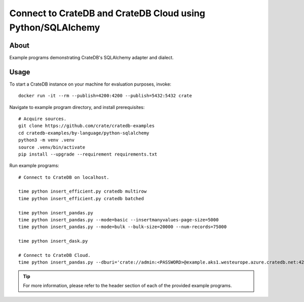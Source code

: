 .. highlight: console

############################################################
Connect to CrateDB and CrateDB Cloud using Python/SQLAlchemy
############################################################


*****
About
*****

Example programs demonstrating CrateDB's SQLAlchemy adapter and dialect.


*****
Usage
*****

To start a CrateDB instance on your machine for evaluation purposes, invoke::

    docker run -it --rm --publish=4200:4200 --publish=5432:5432 crate

Navigate to example program directory, and install prerequisites::

    # Acquire sources.
    git clone https://github.com/crate/cratedb-examples
    cd cratedb-examples/by-language/python-sqlalchemy
    python3 -m venv .venv
    source .venv/bin/activate
    pip install --upgrade --requirement requirements.txt

Run example programs::

    # Connect to CrateDB on localhost.

    time python insert_efficient.py cratedb multirow
    time python insert_efficient.py cratedb batched

    time python insert_pandas.py
    time python insert_pandas.py --mode=basic --insertmanyvalues-page-size=5000
    time python insert_pandas.py --mode=bulk --bulk-size=20000 --num-records=75000

    time python insert_dask.py

    # Connect to CrateDB Cloud.
    time python insert_pandas.py --dburi='crate://admin:<PASSWORD>@example.aks1.westeurope.azure.cratedb.net:4200?ssl=true'

.. TIP::

    For more information, please refer to the header section of each of the provided example programs.
